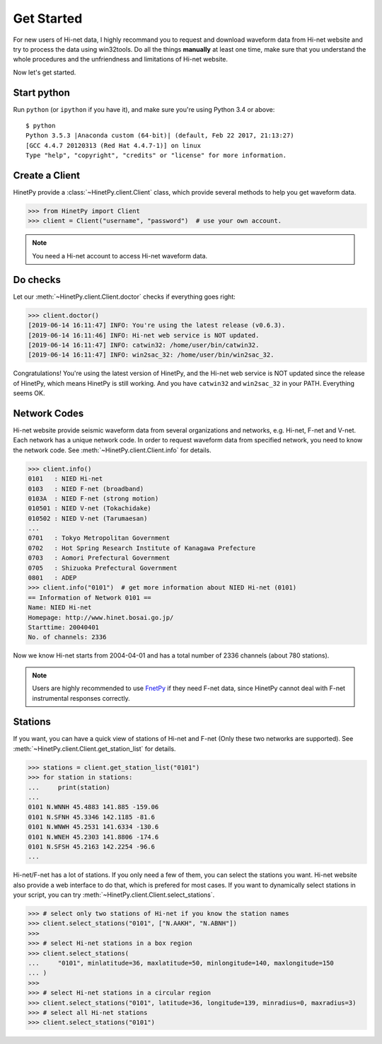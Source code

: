 Get Started
===========

For new users of Hi-net data, I highly recommand you to request and download
waveform data from Hi-net website and try to process the data using win32tools.
Do all the things **manually** at least one time, make sure that you understand
the whole procedures and the unfriendness and limitations of Hi-net website.

Now let's get started.

Start python
------------

Run ``python`` (or ``ipython`` if you have it), and make sure you're using
Python 3.4 or above::

    $ python
    Python 3.5.3 |Anaconda custom (64-bit)| (default, Feb 22 2017, 21:13:27)
    [GCC 4.4.7 20120313 (Red Hat 4.4.7-1)] on linux
    Type "help", "copyright", "credits" or "license" for more information.

Create a Client
---------------

HinetPy provide a :class:`~HinetPy.client.Client` class, which provide several
methods to help you get waveform data.

>>> from HinetPy import Client
>>> client = Client("username", "password")  # use your own account.

.. note::

   You need a Hi-net account to access Hi-net waveform data.

Do checks
---------

Let our :meth:`~HinetPy.client.Client.doctor` checks if everything goes right:

>>> client.doctor()
[2019-06-14 16:11:47] INFO: You're using the latest release (v0.6.3).
[2019-06-14 16:11:46] INFO: Hi-net web service is NOT updated.
[2019-06-14 16:11:47] INFO: catwin32: /home/user/bin/catwin32.
[2019-06-14 16:11:47] INFO: win2sac_32: /home/user/bin/win2sac_32.

Congratulations! You're using the latest version of HinetPy, and the Hi-net
web service is NOT updated since the release of HinetPy, which means HinetPy
is still working. And you have ``catwin32`` and ``win2sac_32`` in your PATH.
Everything seems OK.

Network Codes
-------------

Hi-net website provide seismic waveform data from several organizations and
networks, e.g. Hi-net, F-net and V-net. Each network has a unique network code.
In order to request waveform data from specified network, you need to know
the network code. See :meth:`~HinetPy.client.Client.info` for details.

>>> client.info()
0101   : NIED Hi-net
0103   : NIED F-net (broadband)
0103A  : NIED F-net (strong motion)
010501 : NIED V-net (Tokachidake)
010502 : NIED V-net (Tarumaesan)
...
0701   : Tokyo Metropolitan Government
0702   : Hot Spring Research Institute of Kanagawa Prefecture
0703   : Aomori Prefectural Government
0705   : Shizuoka Prefectural Government
0801   : ADEP
>>> client.info("0101")  # get more information about NIED Hi-net (0101)
== Information of Network 0101 ==
Name: NIED Hi-net
Homepage: http://www.hinet.bosai.go.jp/
Starttime: 20040401
No. of channels: 2336

Now we know Hi-net starts from 2004-04-01 and has a total number of
2336 channels (about 780 stations).

.. note::

   Users are highly recommended to use `FnetPy <https://github.com/seisman/FnetPy>`_
   if they need F-net data, since HinetPy cannot deal with F-net instrumental
   responses correctly.

Stations
--------

If you want, you can have a quick view of stations of Hi-net and F-net
(Only these two networks are supported).
See :meth:`~HinetPy.client.Client.get_station_list` for details.

>>> stations = client.get_station_list("0101")
>>> for station in stations:
...     print(station)
...
0101 N.WNNH 45.4883 141.885 -159.06
0101 N.SFNH 45.3346 142.1185 -81.6
0101 N.WNWH 45.2531 141.6334 -130.6
0101 N.WNEH 45.2303 141.8806 -174.6
0101 N.SFSH 45.2163 142.2254 -96.6
...

Hi-net/F-net has a lot of stations. If you only need a few of them, you can
select the stations you want. Hi-net website also provide a web interface to
do that, which is prefered for most cases. If you want to dynamically select
stations in your script, you can try
:meth:`~HinetPy.client.Client.select_stations`.

>>> # select only two stations of Hi-net if you know the station names
>>> client.select_stations("0101", ["N.AAKH", "N.ABNH"])
>>>
>>> # select Hi-net stations in a box region
>>> client.select_stations(
...     "0101", minlatitude=36, maxlatitude=50, minlongitude=140, maxlongitude=150
... )
>>>
>>> # select Hi-net stations in a circular region
>>> client.select_stations("0101", latitude=36, longitude=139, minradius=0, maxradius=3)
>>> # select all Hi-net stations
>>> client.select_stations("0101")
